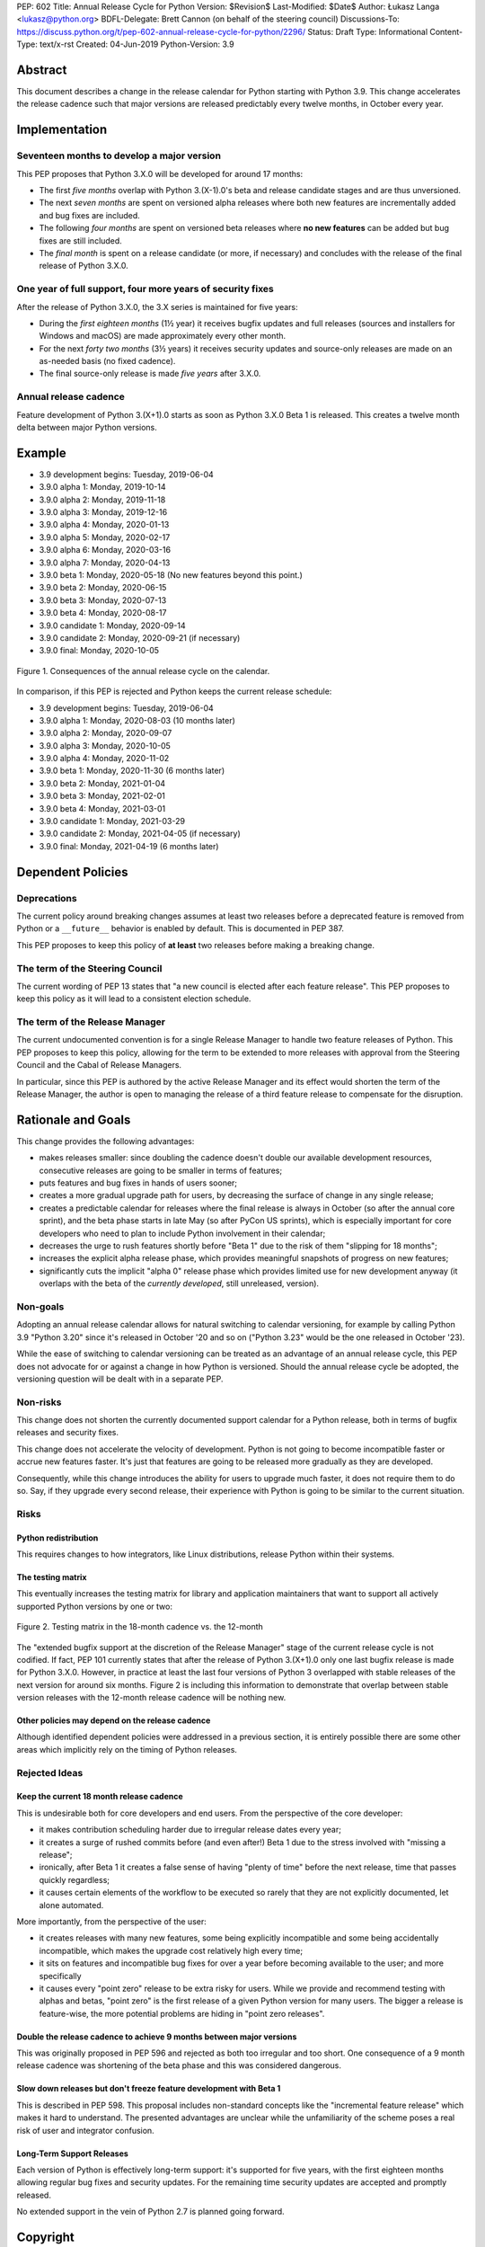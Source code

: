PEP: 602
Title: Annual Release Cycle for Python
Version: $Revision$
Last-Modified: $Date$
Author: Łukasz Langa <lukasz@python.org>
BDFL-Delegate: Brett Cannon (on behalf of the steering council)
Discussions-To: https://discuss.python.org/t/pep-602-annual-release-cycle-for-python/2296/
Status: Draft
Type: Informational
Content-Type: text/x-rst
Created: 04-Jun-2019
Python-Version: 3.9


Abstract
========

This document describes a change in the release calendar for Python
starting with Python 3.9.  This change accelerates the release cadence
such that major versions are released predictably every twelve months,
in October every year.


Implementation
==============

Seventeen months to develop a major version
-------------------------------------------

This PEP proposes that Python 3.X.0 will be developed for around
17 months:

- The first *five months* overlap with Python 3.(X-1).0's beta
  and release candidate stages and are thus unversioned.

- The next *seven months* are spent on versioned alpha releases where
  both new features are incrementally added and bug fixes are included.

- The following *four months* are spent on versioned beta releases where
  **no new features** can be added but bug fixes are still included.

- The *final month* is spent on a release candidate (or more, if
  necessary) and concludes with the release of the final release of
  Python 3.X.0.

One year of full support, four more years of security fixes
-----------------------------------------------------------

After the release of Python 3.X.0, the 3.X series is maintained for
five years:

- During the *first eighteen months* (1½ year) it receives bugfix
  updates and full releases (sources and installers for Windows and
  macOS) are made approximately every other month.

- For the next *forty two months* (3½ years) it receives security
  updates and source-only releases are made on an as-needed basis
  (no fixed cadence).

- The final source-only release is made *five years* after 3.X.0.

Annual release cadence
----------------------

Feature development of Python 3.(X+1).0 starts as soon as
Python 3.X.0 Beta 1 is released.  This creates a twelve month delta
between major Python versions.


Example
=======

- 3.9 development begins: Tuesday, 2019-06-04
- 3.9.0 alpha 1: Monday, 2019-10-14
- 3.9.0 alpha 2: Monday, 2019-11-18
- 3.9.0 alpha 3: Monday, 2019-12-16
- 3.9.0 alpha 4: Monday, 2020-01-13
- 3.9.0 alpha 5: Monday, 2020-02-17
- 3.9.0 alpha 6: Monday, 2020-03-16
- 3.9.0 alpha 7: Monday, 2020-04-13
- 3.9.0 beta 1: Monday, 2020-05-18
  (No new features beyond this point.)

- 3.9.0 beta 2: Monday, 2020-06-15
- 3.9.0 beta 3: Monday, 2020-07-13
- 3.9.0 beta 4: Monday, 2020-08-17
- 3.9.0 candidate 1: Monday, 2020-09-14
- 3.9.0 candidate 2: Monday, 2020-09-21 (if necessary)
- 3.9.0 final: Monday, 2020-10-05

.. figure:: pep-0602-example-release-calendar.png
   :align: center
   :width: 100%

   Figure 1. Consequences of the annual release cycle on the calendar.

In comparison, if this PEP is rejected and Python keeps the current
release schedule:

- 3.9 development begins: Tuesday, 2019-06-04
- 3.9.0 alpha 1: Monday, 2020-08-03  (10 months later)
- 3.9.0 alpha 2: Monday, 2020-09-07
- 3.9.0 alpha 3: Monday, 2020-10-05
- 3.9.0 alpha 4: Monday, 2020-11-02
- 3.9.0 beta 1: Monday, 2020-11-30  (6 months later)
- 3.9.0 beta 2: Monday, 2021-01-04
- 3.9.0 beta 3: Monday, 2021-02-01
- 3.9.0 beta 4: Monday, 2021-03-01
- 3.9.0 candidate 1: Monday, 2021-03-29
- 3.9.0 candidate 2: Monday, 2021-04-05 (if necessary)
- 3.9.0 final: Monday, 2021-04-19  (6 months later)


Dependent Policies
==================

Deprecations
------------

The current policy around breaking changes assumes at least two releases
before a deprecated feature is removed from Python or a ``__future__``
behavior is enabled by default.  This is documented in PEP 387.

This PEP proposes to keep this policy of **at least** two releases
before making a breaking change.

The term of the Steering Council
--------------------------------

The current wording of PEP 13 states that "a new council is elected
after each feature release".  This PEP proposes to keep this policy
as it will lead to a consistent election schedule.

The term of the Release Manager
-------------------------------

The current undocumented convention is for a single Release Manager to
handle two feature releases of Python.  This PEP proposes to keep this
policy, allowing for the term to be extended to more releases with
approval from the Steering Council and the Cabal of Release Managers.

In particular, since this PEP is authored by the active Release Manager
and its effect would shorten the term of the Release Manager, the author
is open to managing the release of a third feature release to compensate
for the disruption.


Rationale and Goals
===================

This change provides the following advantages:

- makes releases smaller: since doubling the cadence doesn't double our
  available development resources, consecutive releases are going to be
  smaller in terms of features;

- puts features and bug fixes in hands of users sooner;

- creates a more gradual upgrade path for users, by decreasing the
  surface of change in any single release;

- creates a predictable calendar for releases where the final release is
  always in October (so after the annual core sprint), and the beta
  phase starts in late May (so after PyCon US sprints), which is
  especially important for core developers who need to plan to include
  Python involvement in their calendar;

- decreases the urge to rush features shortly before "Beta 1" due to
  the risk of them "slipping for 18 months";

- increases the explicit alpha release phase, which provides meaningful
  snapshots of progress on new features;

- significantly cuts the implicit "alpha 0" release phase which provides
  limited use for new development anyway (it overlaps with the beta of
  the *currently developed*, still unreleased, version).

Non-goals
---------

Adopting an annual release calendar allows for natural switching to
calendar versioning, for example by calling Python 3.9 "Python 3.20"
since it's released in October '20 and so on ("Python 3.23" would be the
one released in October '23).

While the ease of switching to calendar versioning can be treated as
an advantage of an annual release cycle, this PEP does not advocate for
or against a change in how Python is versioned.  Should the annual
release cycle be adopted, the versioning question will be dealt with in
a separate PEP.

Non-risks
---------

This change does not shorten the currently documented support calendar
for a Python release, both in terms of bugfix releases and security
fixes.

This change does not accelerate the velocity of development.  Python is
not going to become incompatible faster or accrue new features faster.
It's just that features are going to be released more gradually as they
are developed.

Consequently, while this change introduces the ability for users to
upgrade much faster, it does not require them to do so.  Say, if they
upgrade every second release, their experience with Python is going to
be similar to the current situation.

Risks
-----

Python redistribution
~~~~~~~~~~~~~~~~~~~~~

This requires changes to how integrators, like Linux distributions,
release Python within their systems.

The testing matrix
~~~~~~~~~~~~~~~~~~

This eventually increases the testing matrix for library and application
maintainers that want to support all actively supported Python versions
by one or two:

.. figure:: pep-0602-overlapping-support-matrix.png
   :align: center
   :width: 50%

   Figure 2. Testing matrix in the 18-month cadence vs. the 12-month

The "extended bugfix support at the discretion of the Release Manager"
stage of the current release cycle is not codified.  If fact, PEP 101
currently states that after the release of Python 3.(X+1).0 only one
last bugfix release is made for Python 3.X.0.  However, in practice at
least the last four versions of Python 3 overlapped with stable releases
of the next version for around six months.  Figure 2 is including
this information to demonstrate that overlap between stable version
releases with the 12-month release cadence will be nothing new.

Other policies may depend on the release cadence
~~~~~~~~~~~~~~~~~~~~~~~~~~~~~~~~~~~~~~~~~~~~~~~~

Although identified dependent policies were addressed in a previous
section, it is entirely possible there are some other areas which
implicitly rely on the timing of Python releases.


Rejected Ideas
--------------

Keep the current 18 month release cadence
~~~~~~~~~~~~~~~~~~~~~~~~~~~~~~~~~~~~~~~~~

This is undesirable both for core developers and end users. From the
perspective of the core developer:

- it makes contribution scheduling harder due to irregular release
  dates every year;

- it creates a surge of rushed commits before (and even after!) Beta 1
  due to the stress involved with "missing a release";

- ironically, after Beta 1 it creates a false sense of having "plenty of
  time" before the next release, time that passes quickly regardless;

- it causes certain elements of the workflow to be executed so rarely
  that they are not explicitly documented, let alone automated.

More importantly, from the perspective of the user:

- it creates releases with many new features, some being explicitly
  incompatible and some being accidentally incompatible, which makes
  the upgrade cost relatively high every time;

- it sits on features and incompatible bug fixes for over a year before
  becoming available to the user; and more specifically

- it causes every "point zero" release to be extra risky for users.
  While we provide and recommend testing with alphas and betas,
  "point zero" is the first release of a given Python version for many
  users.  The bigger a release is feature-wise, the more potential
  problems are hiding in "point zero releases".

Double the release cadence to achieve 9 months between major versions
~~~~~~~~~~~~~~~~~~~~~~~~~~~~~~~~~~~~~~~~~~~~~~~~~~~~~~~~~~~~~~~~~~~~~

This was originally proposed in PEP 596 and rejected as both too
irregular and too short.  One consequence of a 9 month release cadence
was shortening of the beta phase and this was considered dangerous.

Slow down releases but don't freeze feature development with Beta 1
~~~~~~~~~~~~~~~~~~~~~~~~~~~~~~~~~~~~~~~~~~~~~~~~~~~~~~~~~~~~~~~~~~~

This is described in PEP 598.  This proposal includes non-standard
concepts like the "incremental feature release" which makes it hard
to understand.  The presented advantages are unclear while the
unfamiliarity of the scheme poses a real risk of user and integrator
confusion.

Long-Term Support Releases
~~~~~~~~~~~~~~~~~~~~~~~~~~

Each version of Python is effectively long-term support: it's supported
for five years, with the first eighteen months allowing regular bug
fixes and security updates.  For the remaining time security updates are
accepted and promptly released.

No extended support in the vein of Python 2.7 is planned going forward.


Copyright
=========

This document is placed in the public domain or under the
CC0-1.0-Universal license, whichever is more permissive.


..
  Local Variables:
  mode: indented-text
  indent-tabs-mode: nil
  sentence-end-double-space: t
  fill-column: 72
  coding: utf-8
  End:
